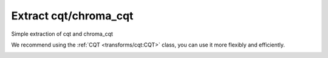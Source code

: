 Extract cqt/chroma_cqt
----------------------

Simple extraction of cqt and chroma_cqt

.. code-block:: python
    :linenos:

    import numpy as np
    import audioflux as af

    # Get a 220Hz's audio file path
    sample_path = af.utils.sample_path('220')

    # Read audio data and sample rate
    audio_arr, sr = af.read(sample_path)

    # Extract CQT
    cqt_arr, _ = af.cqt(audio_arr, samplate=sr)

    # Extract CQT_CHROMA
    chroma_cqt_arr = af.chroma_cqt(audio_arr, samplate=sr)

We recommend using the :ref:`CQT <transforms/cqt:CQT>` class, you can use it more flexibly and efficiently.

.. code-block:: python
    :linenos:

    import numpy as np
    import audioflux as af

    # Get a 220Hz's audio file path
    sample_path = af.utils.sample_path('220')

    # Read audio data and sample rate
    audio_arr, sr = af.read(sample_path)

    # Create CQT object
    cqt_obj = af.CQT(num=84, samplate=sr)

    # Extract CQT and Chroma_cqt
    cqt_arr = cqt_obj.cqt(audio_arr)
    chroma_cqt_arr = cqt_obj.chroma(cqt_arr)

    # Display
    import matplotlib.pyplot as plt
    from audioflux.display import fill_spec
    audio_len = audio_arr.shape[-1]

    # Display CQT
    fig, ax = plt.subplots()
    img = fill_spec(np.abs(cqt_arr), axes=ax,
                    x_coords=cqt_obj.x_coords(audio_len), x_axis='time',
                    y_coords=cqt_obj.y_coords(), y_axis='log',
                    title='CQT')
    fig.colorbar(img, ax=ax)

    # Display Chroma_cqt
    fig, ax = plt.subplots()
    img = fill_spec(chroma_cqt_arr, axes=ax,
                    x_coords=cqt_obj.x_coords(audio_len),
                    x_axis='time', y_axis='chroma',
                    title='Chroma-CQT')
    fig.colorbar(img, ax=ax)

.. image:: ../image/quickStartCQT.png
    :alt: quickStartCQT.png

.. image:: ../image/quickStartChromaCQT.png
    :alt: quickStartChromaCQT.png